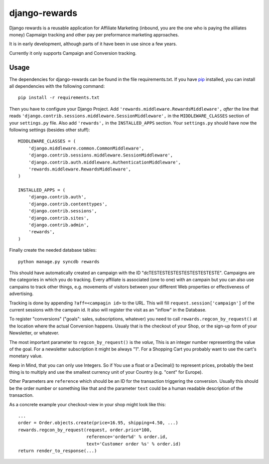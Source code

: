 django-rewards
==============

Django rewards is a reusable application for Affiliate Marketing
(inbound, you are the one who is paying the aliliates money) Capmaign
tracking and other pay per preformance marketing approaches.

It is in early development, although parts of it have been in use since
a few years.

Currently it only supports Campaign and Conversion tracking.

Usage
-----

The dependencies for django-rewards can be found in the file
requirements.txt. If you have pip_ installed, you can install all
dependencies with the following command::

    pip install -r requirements.txt

.. _pip: http://pypi.python.org/pypi/pip


Then you have to configure your Django Project. Add
``'rewards.middleware.RewardsMiddleware',`` *after* the line that reads
``'django.contrib.sessions.middleware.SessionMiddleware',`` in the
``MIDDLEWARE_CLASSES`` section of your ``settings.py`` file. Also add
``'rewards',`` in the ``INSTALLED_APPS`` section. Your ``settings.py``
should have now the following settings (besides other stuff)::

    MIDDLEWARE_CLASSES = (
        'django.middleware.common.CommonMiddleware',
        'django.contrib.sessions.middleware.SessionMiddleware',
        'django.contrib.auth.middleware.AuthenticationMiddleware',
        'rewards.middleware.RewardsMiddleware',
    )
    
    INSTALLED_APPS = (
        'django.contrib.auth',
        'django.contrib.contenttypes',
        'django.contrib.sessions',
        'django.contrib.sites',
        'django.contrib.admin',
        'rewards',
    )


Finally create the needed database tables::

    python manage.py syncdb rewards

This should have automatically created an campaign with the ID
"dcTESTESTESTESTESTESTESTESTE". Campaigns are the categories in which
you do tracking. Every affiliate is associated (one to one) with an
campain but you can also use campains to track other things, e.g.
movements of visitors between your different Web properties or
effectiveness of advertising.

Tracking is done by appending ``?aff=<campagin id>`` to the URL. This
will fill ``request.session['campaign']`` of the current sessions with
the campain id. It also will register the visit as an "inflow" in the
Database.

To register "conversions" ("goals": sales, subscriptions, whatever) you
need to call ``rewards.regcon_by_request()`` at the location where the
actual Conversion happens. Usualy that is the checkout of your Shop, or
the sign-up form of your Newsletter, or whatever.

The most important parameter to ``regcon_by_request()`` is the *value*,
This is an integer number representing the value of the goal. For a
newsletter subscription it might be always "1". For a Shopping Cart you
probably want to use the cart's monetary value.

Keep in Mind, that you can only use Integers. So if You use a float or a
Decimal() to represent prices, probably the best thing is to multiply
and use the smallest currency unit of your Country (e.g. "cent" for
Europe).

Other Parameters are ``reference`` which should be an ID for the
transaction triggering the conversion. Usually this should be the order
number or something like that and the parameter ``text`` could be a
human readable description of the transaction.

As a concrete example your checkout-view in your shop might look like
this::

    ...
    order = Order.objects.create(price=16.95, shipping=4.50, ...)
    rewards.regcon_by_request(request, order.price*100,
                              reference='order%d' % order.id,
                              text='Customer order %s' % order.id)
    return render_to_response(...)


